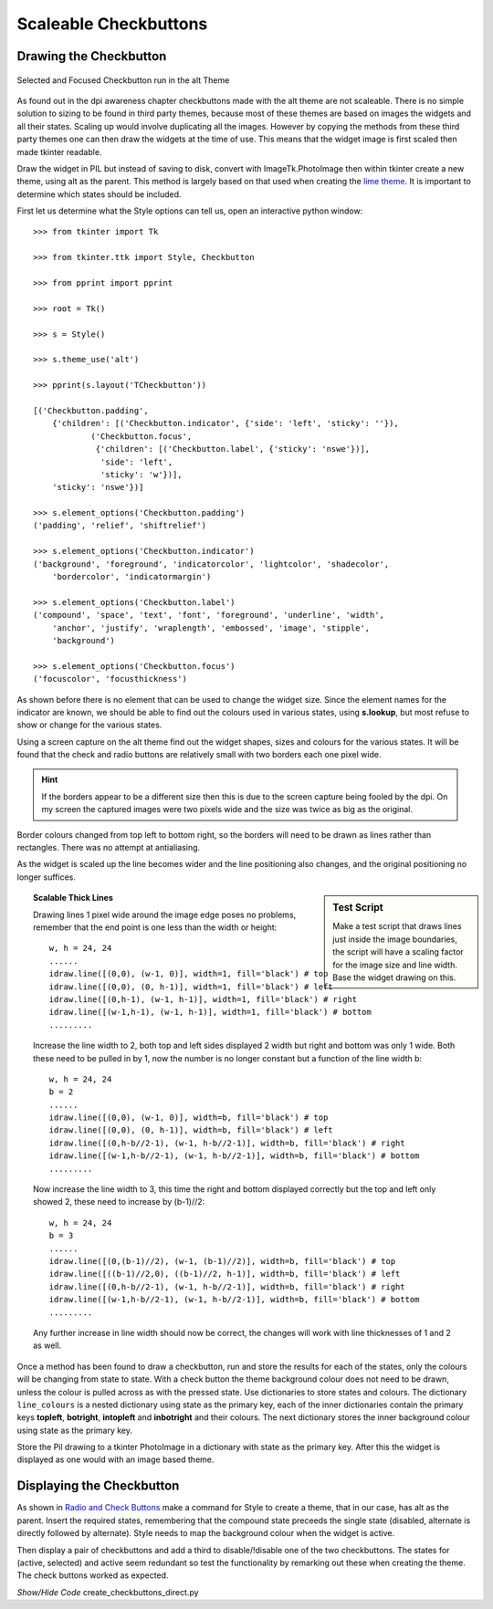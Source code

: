 ======================
Scaleable Checkbuttons
======================

Drawing the Checkbutton
=======================

.. figure:: ../figures/buttons/check_sel_foc.png
    :width: 116
    :height: 60
    :alt: alt theme checkbutton selected with focus
    :align: center
    
    Selected and Focused Checkbutton run in the alt Theme

As found out in the dpi awareness chapter checkbuttons made with the alt
theme are not scaleable. There is no simple solution to sizing to be found
in third party themes, because most of these themes  are based on images 
the widgets and all their states. Scaling up would involve duplicating
all the images. However by copying the
methods from these third party themes one can then draw the widgets at the time 
of use. This means that the widget image is first scaled then made tkinter
readable.

Draw the widget in PIL but instead of saving to disk, convert with
ImageTk.PhotoImage then within tkinter create a new theme, using alt as the 
parent. This method is largely based on that used when creating the 
`lime theme <https://tkinterttkstyle.readthedocs.io/en/latest/lime/index-lime.html>`_. 
It is important to determine which states should be included.

First let us determine what the Style options can tell us, open an interactive
python window::

    >>> from tkinter import Tk
    
    >>> from tkinter.ttk import Style, Checkbutton
    
    >>> from pprint import pprint
    
    >>> root = Tk()
    
    >>> s = Style()
    
    >>> s.theme_use('alt')

    >>> pprint(s.layout('TCheckbutton'))
    
    [('Checkbutton.padding',
        {'children': [('Checkbutton.indicator', {'side': 'left', 'sticky': ''}),
                ('Checkbutton.focus',
                 {'children': [('Checkbutton.label', {'sticky': 'nswe'})],
                  'side': 'left',
                  'sticky': 'w'})],
        'sticky': 'nswe'})]
    
    >>> s.element_options('Checkbutton.padding')
    ('padding', 'relief', 'shiftrelief')
    
    >>> s.element_options('Checkbutton.indicator')
    ('background', 'foreground', 'indicatorcolor', 'lightcolor', 'shadecolor', 
        'bordercolor', 'indicatormargin')
        
    >>> s.element_options('Checkbutton.label')
    ('compound', 'space', 'text', 'font', 'foreground', 'underline', 'width',
        'anchor', 'justify', 'wraplength', 'embossed', 'image', 'stipple', 
        'background')
        
    >>> s.element_options('Checkbutton.focus')
    ('focuscolor', 'focusthickness')

As shown before there is no element that can be used to change the widget
size. Since the element names for the indicator are known, we should be able 
to find out the colours used in various states, using **s.lookup**, but most
refuse to show or change for the various states. 

Using a screen capture on the alt theme find out the widget shapes, sizes and 
colours for the various states. It will be found that the check and 
radio buttons are relatively small with two borders each one pixel wide.

.. hint:: If the borders appear to be a different size then this is due to
    the screen capture being fooled by the dpi. On my screen the captured
    images were two pixels wide and the size was twice as big as the
    original.

Border colours changed from top left to bottom right, so the borders
will need to be drawn as lines rather than rectangles. There was no attempt 
at antialiasing.

As the widget is scaled up the line becomes wider
and the line positioning also changes, and the original 
positioning no longer suffices. 

.. sidebar:: Test Script

    Make a test script that draws lines just inside the image 
    boundaries, the script will have a scaling factor for the image size 
    and line width. Base the widget drawing on this.

.. topic:: Scalable Thick Lines

    Drawing lines 1 pixel wide around the image edge poses no problems,
    remember that the end point is one less than the width or height::
    
        w, h = 24, 24
        ......
        idraw.line([(0,0), (w-1, 0)], width=1, fill='black') # top
        idraw.line([(0,0), (0, h-1)], width=1, fill='black') # left
        idraw.line([(0,h-1), (w-1, h-1)], width=1, fill='black') # right
        idraw.line([(w-1,h-1), (w-1, h-1)], width=1, fill='black') # bottom
        .........
    
    Increase the line width to 2, both top and left sides displayed 2 width but 
    right and bottom was only 1 wide. Both these need to be pulled in by 1,
    now the number is no longer constant but a function of the line width b::
    
        w, h = 24, 24
        b = 2
        ......
        idraw.line([(0,0), (w-1, 0)], width=b, fill='black') # top
        idraw.line([(0,0), (0, h-1)], width=b, fill='black') # left
        idraw.line([(0,h-b//2-1), (w-1, h-b//2-1)], width=b, fill='black') # right
        idraw.line([(w-1,h-b//2-1), (w-1, h-b//2-1)], width=b, fill='black') # bottom
        .........
    
    Now increase the line width to 3, this time the right and bottom displayed
    correctly but the top and left only showed 2, these need to increase by
    (b-1)//2::
    
        w, h = 24, 24
        b = 3
        ......
        idraw.line([(0,(b-1)//2), (w-1, (b-1)//2)], width=b, fill='black') # top
        idraw.line([((b-1)//2,0), ((b-1)//2, h-1)], width=b, fill='black') # left
        idraw.line([(0,h-b//2-1), (w-1, h-b//2-1)], width=b, fill='black') # right
        idraw.line([(w-1,h-b//2-1), (w-1, h-b//2-1)], width=b, fill='black') # bottom
        .........
    
    Any further increase in line width should now be correct, the changes 
    will work with line thicknesses of 1 and 2 as well.

Once a method has been found to draw a checkbutton, run and store the results
for each of the states, only the colours will be changing from state to state.
With a check button the theme background colour does not need to be drawn,
unless the colour is pulled across as with the pressed state. 
Use dictionaries to store states and colours. The dictionary ``line_colours`` is a
nested dictionary using state as the primary key, each of the inner dictionaries
contain the primary keys **topleft**, **botright**, **intopleft** and 
**inbotright** and their colours. The next dictionary stores the inner 
background colour using state as the primary key.

Store the Pil drawing to a tkinter PhotoImage in a dictionary with state as 
the primary key. After this the widget is displayed as one would with an image
based theme.

Displaying the Checkbutton
==========================

As shown in `Radio and Check Buttons <https://tkinterttkstyle.readthedocs.io/en/latest/bluesky/radio-check.html>`_
make a command for Style to create a theme, that in our case, has alt as the 
parent. Insert the required states, remembering that the compound state 
preceeds the single state (disabled, alternate is directly followed by 
alternate). Style needs to map the background colour when the widget 
is active.

Then display a pair of checkbuttons and add a third to disable/!disable one
of the two checkbuttons. The states for (active, selected) and active seem 
redundant so test the functionality by remarking out these when creating the 
theme. The check buttons worked as expected.

.. container:: toggle

    .. container:: header

        *Show/Hide Code* create_checkbuttons_direct.py

    .. literalinclude:: ../examples/buttons/create_checkbuttons_direct.py